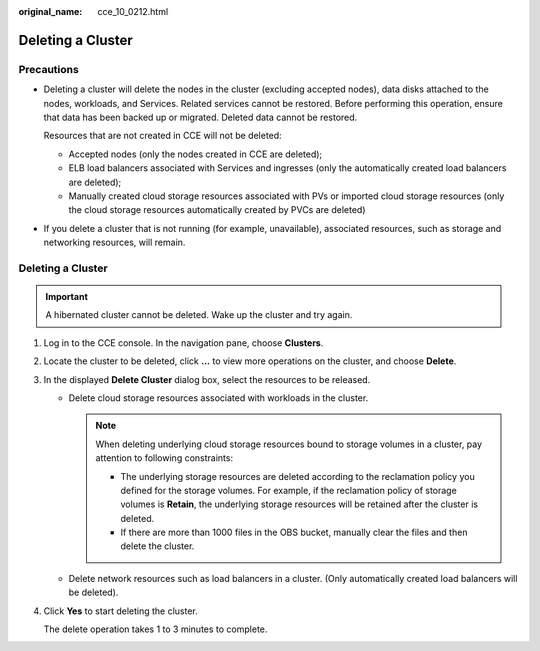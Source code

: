 :original_name: cce_10_0212.html

.. _cce_10_0212:

Deleting a Cluster
==================

Precautions
-----------

-  Deleting a cluster will delete the nodes in the cluster (excluding accepted nodes), data disks attached to the nodes, workloads, and Services. Related services cannot be restored. Before performing this operation, ensure that data has been backed up or migrated. Deleted data cannot be restored.

   Resources that are not created in CCE will not be deleted:

   -  Accepted nodes (only the nodes created in CCE are deleted);
   -  ELB load balancers associated with Services and ingresses (only the automatically created load balancers are deleted);
   -  Manually created cloud storage resources associated with PVs or imported cloud storage resources (only the cloud storage resources automatically created by PVCs are deleted)

-  If you delete a cluster that is not running (for example, unavailable), associated resources, such as storage and networking resources, will remain.


Deleting a Cluster
------------------

.. important::

   A hibernated cluster cannot be deleted. Wake up the cluster and try again.

#. Log in to the CCE console. In the navigation pane, choose **Clusters**.

#. Locate the cluster to be deleted, click **...** to view more operations on the cluster, and choose **Delete**.

#. In the displayed **Delete Cluster** dialog box, select the resources to be released.

   -  Delete cloud storage resources associated with workloads in the cluster.

      .. note::

         When deleting underlying cloud storage resources bound to storage volumes in a cluster, pay attention to following constraints:

         -  The underlying storage resources are deleted according to the reclamation policy you defined for the storage volumes. For example, if the reclamation policy of storage volumes is **Retain**, the underlying storage resources will be retained after the cluster is deleted.
         -  If there are more than 1000 files in the OBS bucket, manually clear the files and then delete the cluster.

   -  Delete network resources such as load balancers in a cluster. (Only automatically created load balancers will be deleted).

#. Click **Yes** to start deleting the cluster.

   The delete operation takes 1 to 3 minutes to complete.
